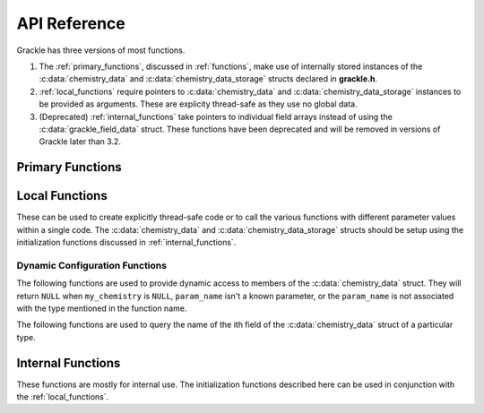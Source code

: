 .. _reference:

API Reference
=============

Grackle has three versions of most functions.

1. The :ref:`primary_functions`, discussed in :ref:`functions`, make
   use of internally stored instances of the :c:data:`chemistry_data`
   and :c:data:`chemistry_data_storage` structs declared in **grackle.h**.

2. :ref:`local_functions` require pointers to :c:data:`chemistry_data`
   and :c:data:`chemistry_data_storage` instances to be provided as
   arguments. These are explicity thread-safe as they use no global data.

3. (Deprecated) :ref:`internal_functions` take pointers to individual
   field arrays instead of using the :c:data:`grackle_field_data`
   struct. These functions have been deprecated and will be removed in
   versions of Grackle later than 3.2.

.. _primary_functions:

Primary Functions
-----------------

.. c:function:: int set_default_chemistry_parameters(chemistry_data *my_grackle_data);

   Initializes the ``grackle_data`` data structure. This must be called
   before run-time parameters can be set.

   :param chemistry_data* my_grackle_data: run-time parameters
   :rtype: int
   :returns: 1 (success) or 0 (failure)

.. c:function:: int initialize_chemistry_data(code_units *my_units);

   Loads all chemistry and cooling data, given the set run-time parameters.
   This can only be called after :c:func:`set_default_chemistry_parameters`.

   :param code_units* my_units: code units conversions
   :rtype: int
   :returns: 1 (success) or 0 (failure)

.. c:function:: void set_velocity_units(code_units *my_units);

   Sets the :c:data:`velocity_units` value of the input ``my_units``
   :c:data:`code_units` struct. For proper coordinates, velocity units are equal
   to :c:data:`length_units` / :c:data:`time_units`. For comoving coordinates,
   velocity units are equal to (:c:data:`length_units` / :c:data:`a_value`) /
   :c:data:`time_units`.

   :param code_units* my_units: code units conversions

.. c:function:: double get_velocity_units(code_units *my_units);

   Returns the appropriate value for velocity units given the values of
   :c:data:`length_units`, :c:data:`a_value`, and :c:data:`time_units`
   in the input ``my_units`` :c:data:`code_units` struct. For proper coordinates,
   velocity units are equal to :c:data:`length_units` / :c:data:`time_units`.
   For comoving coordinates, velocity units are equal to (:c:data:`length_units`
   / :c:data:`a_value`) / :c:data:`time_units`. Note, this function only returns
   a value, but does not set it in the struct. To set the value in the struct, use
   :c:data:`set_velocity_units`.

   :param code_units* my_units: code units conversions
   :rtype: double
   :returns: velocity_units

.. c:function:: double get_temperature_units(code_units *my_units);

   Returns the conversion factor between specific internal energy and temperature
   assuming gamma (the adiabatic index) = 1, such that temperature in K is equal to
   :c:data:`internal_energy` * ``temperature_units``. This unit conversion is
   defined as m\ :sub:`H` * :c:data:`velocity_units`\ :sup:`2` / k\ :sub:`b`,
   where m\ :sub:`H` is the Hydrogen mass and k\ :sub:`b` is the Boltzmann constant.

   :param code_units* my_units: code units conversions
   :rtype: double
   :returns: temperature_units

.. c:function:: int solve_chemistry(code_units *my_units, grackle_field_data *my_fields, double dt_value);

   Evolves the species densities and internal energies over a given timestep 
   by solving the chemistry and cooling rate equations.

   :param code_units* my_units: code units conversions
   :param grackle_field_data* my_fields: field data storage
   :param double dt_value: the integration timestep in code units
   :rtype: int
   :returns: 1 (success) or 0 (failure)

.. c:function:: int calculate_cooling_time(code_units *my_units, grackle_field_data *my_fields, gr_float *cooling_time);

   Calculates the instantaneous cooling time.

   :param code_units* my_units: code units conversions
   :param grackle_field_data* my_fields: field data storage
   :param gr_float* cooling_time: array which will be filled with the calculated cooling time values
   :rtype: int
   :returns: 1 (success) or 0 (failure)

.. c:function:: int calculate_gamma(code_units *my_units, grackle_field_data *my_fields, gr_float *my_gamma);

   Calculates the effective adiabatic index. This is only useful with
   :c:data:`primordial_chemistry` >= 2 as the only thing that alters gamma from the single
   value is H\ :sub:`2`.

   :param code_units* my_units: code units conversions
   :param grackle_field_data* my_fields: field data storage
   :param gr_float* my_gamma: array which will be filled with the calculated gamma values
   :rtype: int
   :returns: 1 (success) or 0 (failure)

.. c:function:: int calculate_pressure(code_units *my_units, grackle_field_data *my_fields, gr_float *pressure);

   Calculates the gas pressure.

   :param code_units* my_units: code units conversions
   :param grackle_field_data* my_fields: field data storage
   :param gr_float* pressure: array which will be filled with the calculated pressure values
   :rtype: int
   :returns: 1 (success) or 0 (failure)

.. c:function:: int calculate_temperature(code_units *my_units, grackle_field_data *my_fields, gr_float *temperature);

   Calculates the gas temperature.

   :param code_units* my_units: code units conversions
   :param grackle_field_data* my_fields: field data storage
   :param gr_float* temperature: array which will be filled with the calculated temperature values
   :rtype: int
   :returns: 1 (success) or 0 (failure)

.. c:function:: int calculate_dust_temperature(code_units *my_units, grackle_field_data *my_fields, gr_float *dust_temperature);

   Calculates the dust temperature. The dust temperature calculation is
   modified from its original version (Section 4.3 of `Smith et al. 2017
   <http://ui.adsabs.harvard.edu/abs/2017MNRAS.466.2217S>`__) to also
   include the heating of dust grains by the interstellar radiation field
   following equation B15 of `Krumholz (2014)
   <https://ui.adsabs.harvard.edu/abs/2014MNRAS.437.1662K/abstract>`__.

   Using this function requires :c:data:`dust_chemistry` > 0 or :c:data:`h2_on_dust` > 0.

   :param code_units* my_units: code units conversions
   :param grackle_field_data* my_fields: field data storage
   :param gr_float* dust_temperature: array which will be filled with the calculated dust temperature values
   :rtype: int
   :returns: 1 (success) or 0 (failure)

.. c:function:: grackle_version get_grackle_version();

   Constructs and returns a :c:type:`grackle_version` struct that
   encodes the version information for the library.

   :rtype: `grackle_version`

.. _local_functions:

Local Functions
---------------

These can be used to create explicitly thread-safe code or to call
the various functions with different parameter values within a
single code. The :c:data:`chemistry_data` and
:c:data:`chemistry_data_storage` structs should be setup using the
initialization functions discussed in :ref:`internal_functions`.

.. c:function:: int local_solve_chemistry(chemistry_data *my_chemistry, chemistry_data_storage *my_rates, code_units *my_units, grackle_field_data *my_fields, double dt_value);

   Evolves the species densities and internal energies over a given timestep
   by solving the chemistry and cooling rate equations.

   :param chemistry_data* my_chemistry: the structure returned by :c:func:`_set_default_chemistry_parameters`
   :param chemistry_data_storage* my_rates: chemistry and cooling rate data structure
   :param code_units* my_units: code units conversions
   :param grackle_field_data* my_fields: field data storage
   :param double dt_value: the integration timestep in code units
   :rtype: int
   :returns: 1 (success) or 0 (failure)

.. c:function:: int local_calculate_cooling_time(chemistry_data *my_chemistry, chemistry_data_storage *my_rates, code_units *my_units, grackle_field_data *my_fields, gr_float *cooling_time);

   Calculates the instantaneous cooling time.

   :param chemistry_data* my_chemistry: the structure returned by :c:func:`_set_default_chemistry_parameters`
   :param chemistry_data_storage* my_rates: chemistry and cooling rate data structure
   :param code_units* my_units: code units conversions
   :param grackle_field_data* my_fields: field data storage
   :param gr_float* cooling_time: array which will be filled with the calculated cooling time values
   :rtype: int
   :returns: 1 (success) or 0 (failure)

.. c:function:: int local_calculate_gamma(chemistry_data *my_chemistry, chemistry_data_storage *my_rates, code_units *my_units, grackle_field_data *my_fields, gr_float *my_gamma);

   Calculates the effective adiabatic index. This is only useful with
   :c:data:`primordial_chemistry` >= 2 as the only thing that alters gamma from the single
   value is H\ :sub:`2`.

   :param chemistry_data* my_chemistry: the structure returned by :c:func:`_set_default_chemistry_parameters`
   :param chemistry_data_storage* my_rates: chemistry and cooling rate data structure
   :param code_units* my_units: code units conversions
   :param grackle_field_data* my_fields: field data storage
   :param gr_float* my_gamma: array which will be filled with the calculated gamma values
   :rtype: int
   :returns: 1 (success) or 0 (failure)

.. c:function:: int local_calculate_pressure(chemistry_data *my_chemistry, chemistry_data_storage *my_rates, code_units *my_units, grackle_field_data *my_fields, gr_float *pressure);

   Calculates the gas pressure.

   :param chemistry_data* my_chemistry: the structure returned by :c:func:`_set_default_chemistry_parameters`
   :param chemistry_data_storage* my_rates: chemistry and cooling rate data structure
   :param code_units* my_units: code units conversions
   :param grackle_field_data* my_fields: field data storage
   :param gr_float* pressure: array which will be filled with the calculated pressure values
   :rtype: int
   :returns: 1 (success) or 0 (failure)

.. c:function:: int local_calculate_temperature(chemistry_data *my_chemistry, chemistry_data_storage *my_rates, code_units *my_units, grackle_field_data *my_fields, gr_float *temperature);

   Calculates the gas temperature.

   :param chemistry_data* my_chemistry: the structure returned by :c:func:`_set_default_chemistry_parameters`
   :param chemistry_data_storage* my_rates: chemistry and cooling rate data structure
   :param code_units* my_units: code units conversions
   :param grackle_field_data* my_fields: field data storage
   :param gr_float* temperature: array which will be filled with the calculated temperature values
   :rtype: int
   :returns: 1 (success) or 0 (failure)

.. c:function:: int local_calculate_dust_temperature(chemistry_data *my_chemistry, chemistry_data_storage *my_rates, code_units *my_units, grackle_field_data *my_fields, gr_float *dust_temperature);

   Calculates the dust temperature.

   :param chemistry_data* my_chemistry: the structure returned by :c:func:`_set_default_chemistry_parameters`
   :param chemistry_data_storage* my_rates: chemistry and cooling rate data structure
   :param code_units* my_units: code units conversions
   :param grackle_field_data* my_fields: field data storage
   :param gr_float* dust_temperature: array which will be filled with the calculated dust temperature values
   :rtype: int
   :returns: 1 (success) or 0 (failure)

.. _dynamic_api_functions:

Dynamic Configuration Functions
+++++++++++++++++++++++++++++++

.. c:function:: size_t grackle_num_params(const char* type_name)

   Returns the number of parameters of a given type that are stored as members of the :c:data:`chemistry_data` struct.
   The argument is expected to be ``"int"``, ``"double"``, or ``"string"``.
   This will return ``0`` for any other argument

The following functions are used to provide dynamic access to members of the :c:data:`chemistry_data` struct. They will return ``NULL`` when ``my_chemistry`` is ``NULL``, ``param_name`` isn't a known parameter, or the ``param_name`` is not associated with the type mentioned in the function name.

.. c:function:: int* local_chemistry_data_access_int(chemistry_data *my_chemistry, const char* param_name);

   Returns the pointer to the member of ``my_chemistry`` associated with ``param_name``.

   :param chemistry_data* my_chemistry: the structure returned by :c:func:`_set_default_chemistry_parameters`
   :param const char* param_name: the name of the parameter to access.
   :rtype: int*

.. c:function:: double* local_chemistry_data_access_double(chemistry_data *my_chemistry, const char* param_name);

   Returns the pointer to the member of ``my_chemistry`` associated with ``param_name``.

   :param chemistry_data* my_chemistry: the structure returned by :c:func:`_set_default_chemistry_parameters`
   :param const char* param_name: the name of the parameter to access.
   :rtype: double*

.. c:function:: char** local_chemistry_data_access_string(chemistry_data *my_chemistry, const char* param_name);

   Returns the pointer to the member of ``my_chemistry`` associated with ``param_name``.

   :param chemistry_data* my_chemistry: the structure returned by :c:func:`_set_default_chemistry_parameters`
   :param const char* param_name: the name of the parameter to access.
   :rtype: char**

The following functions are used to query the name of the ith field of the :c:data:`chemistry_data` struct of a particular type.

.. c:function:: const char* param_name_int(size_t i);

   Query the name of the ith ``int`` field from :c:data:`chemistry_data`.

   .. warning:: The order of parameters may change between different versions of Grackle.

   :param size_t i: The index of the accessed parameter
   :rtype: const char*
   :returns: Pointer to the string-literal specifying the name. This is ``NULL``, if :c:data:`chemistry_data` has ``i`` or fewer ``int`` members
   
.. c:function:: const char* param_name_double(size_t i);

   Query the name of the ith ``double`` field from :c:data:`chemistry_data`.

   .. warning:: The order of parameters may change between different versions of Grackle.

   :param size_t i: The index of the accessed parameter
   :rtype: const char*
   :returns: Pointer to the string-literal specifying the name. This is ``NULL``, if :c:data:`chemistry_data` has ``i`` or fewer ``double`` members.

.. c:function:: const char* param_name_string(size_t i);

   Query the name of the ith ``string`` field from :c:data:`chemistry_data`.

   .. warning:: The order of parameters may change between different versions of Grackle.

   :param size_t i: The index of the accessed parameter
   :rtype: const char*
   :returns: Pointer to the string-literal specifying the name. This is ``NULL``, if :c:data:`chemistry_data` has ``i`` or fewer ``string`` members.

.. _internal_functions:

Internal Functions
------------------

These functions are mostly for internal use. The initialization functions
described here can be used in conjunction with the :ref:`local_functions`.

.. c:function:: chemistry_data _set_default_chemistry_parameters(void);

   Initializes and returns :c:type:`chemistry_data` data structure. This must be
   called before run-time parameters can be set.

   :returns: data structure containing all run-time parameters and all chemistry and cooling data arrays
   :rtype: :c:type:`chemistry_data`

.. c:function:: int _initialize_chemistry_data(chemistry_data *my_chemistry, chemistry_data_storage *my_rates, code_units *my_units);

   Creates all chemistry and cooling rate data and stores within the provided :c:data:`chemistry_data_storage` struct.
   This can only be called after :c:func:`_set_default_chemistry_parameters`.

   :param chemistry_data* my_chemistry: the structure returned by :c:func:`_set_default_chemistry_parameters`
   :param chemistry_data_storage* my_rates: chemistry and cooling rate data structure
   :param code_units* my_units: code units conversions
   :rtype: int
   :returns: 1 (success) or 0 (failure)

.. c:function:: int _solve_chemistry(chemistry_data *my_chemistry, chemistry_data_storage *my_rates, code_units *my_units, double dt_value, int grid_rank, int *grid_dimension, int *grid_start, int *grid_end, gr_float *density, gr_float *internal_energy, gr_float *x_velocity, gr_float *y_velocity, gr_float *z_velocity, gr_float *HI_density, gr_float *HII_density, gr_float *HM_density, gr_float *HeI_density, gr_float *HeII_density, gr_float *HeIII_density, gr_float *H2I_density, gr_float *H2II_density, gr_float *DI_density, gr_float *DII_density, gr_float *HDI_density, gr_float *e_density, gr_float *metal_density);

   This function has been deprecated and will be removed in versions
   of Grackle later than 3.2. Please use solve_chemistry or local_solve_chemistry.

   Evolves the species densities and internal energies over a given timestep
   by solving the chemistry and cooling rate equations.

   :param chemistry_data* my_chemistry: the structure returned by :c:func:`_set_default_chemistry_parameters`
   :param chemistry_data_storage* my_rates: chemistry and cooling rate data structure
   :param code_units* my_units: code units conversions
   :param double dt_value: the integration timestep in code units
   :param int grid_rank: the dimensionality of the grid
   :param int* grid_dimension: array holding the size of the baryon field in each dimension
   :param int* grid_start: array holding the starting indices in each dimension of the active portion of the baryon fields. This is used to ignore ghost zones
   :param int* grid_end: array holding the ending indices in each dimension of the active portion of the baryon fields. This is used to ignore ghost zones.
   :param gr_float* density: array containing the density values in code units
   :param gr_float* internal_energy: array containing the specific internal energy values in code units corresponding to *erg/g*
   :param gr_float* x_velocity: array containing the x velocity values in code units
   :param gr_float* y_velocity: array containing the y velocity values in code units
   :param gr_float* z_velocity: array containing the z velocity values in code units
   :param gr_float* HI_density: array containing the HI densities in code units equivalent those of the density array. Used with :c:data:`primordial_chemistry` >= 1.
   :param gr_float* HII_density: array containing the HII densities in code units equivalent those of the density array. Used with :c:data:`primordial_chemistry` >= 1.
   :param gr_float* HM_density: array containing the H\ :sup:`-`\  densities in code units equivalent those of the density array. Used with :c:data:`primordial_chemistry` >= 2.
   :param gr_float* HeI_density: array containing the HeI densities in code units equivalent those of the density array. Used with :c:data:`primordial_chemistry` >= 1.
   :param gr_float* HeII_density: array containing the HeII densities in code units equivalent those of the density array. Used with :c:data:`primordial_chemistry` >= 1.
   :param gr_float* HeIII_density: array containing the HeIII densities in code units equivalent those of the density array. Used with :c:data:`primordial_chemistry` >= 1.
   :param gr_float* H2I_density: array containing the H\ :sub:`2`:\  densities in code units equivalent those of the density array. Used with :c:data:`primordial_chemistry` >= 2.
   :param gr_float* H2II_density: array containing the H\ :sub:`2`:sup:`+`\ densities in code units equivalent those of the density array. Used with :c:data:`primordial_chemistry` >= 2.
   :param gr_float* DI_density: array containing the DI (deuterium) densities in code units equivalent those of the density array. Used with :c:data:`primordial_chemistry` = 3.
   :param gr_float* DII_density: array containing the DII densities in code units equivalent those of the density array. Used with :c:data:`primordial_chemistry` = 3.
   :param gr_float* HDI_density: array containing the HD densities in code units equivalent those of the density array. Used with :c:data:`primordial_chemistry` = 3.
   :param gr_float* e_density: array containing the e\ :sup:`-`\  densities in code units equivalent those of the density array but normalized to the ratio of the proton to electron mass. Used with :c:data:`primordial_chemistry` >= 1.
   :param gr_float* metal_density: array containing the metal densities in code units equivalent those of the density array. Used with :c:data:`metal_cooling` = 1.
   :rtype: int
   :returns: 1 (success) or 0 (failure)

.. c:function:: int _calculate_cooling_time(chemistry_data *my_chemistry, chemistry_data_storage *my_rates, code_units *my_units, int grid_rank, int *grid_dimension, int *grid_start, int *grid_end, gr_float *density, gr_float *internal_energy, gr_float *x_velocity, gr_float *y_velocity, gr_float *z_velocity, gr_float *HI_density, gr_float *HII_density, gr_float *HM_density, gr_float *HeI_density, gr_float *HeII_density, gr_float *HeIII_density, gr_float *H2I_density, gr_float *H2II_density, gr_float *DI_density, gr_float *DII_density, gr_float *HDI_density, gr_float *e_density, gr_float *metal_density, gr_float *cooling_time);

   This function has been deprecated and will be removed in versions
   of Grackle later than 3.2. Please use calculate_cooling_time or local_calculate_cooling_time.

   Calculates the instantaneous cooling time.

   :param chemistry_data* my_chemistry: the structure returned by :c:func:`_set_default_chemistry_parameters`
   :param chemistry_data_storage* my_rates: chemistry and cooling rate data structure
   :param code_units* my_units: code units conversions
   :param int grid_rank: the dimensionality of the grid
   :param int* grid_dimension: array holding the size of the baryon field in each dimension
   :param int* grid_start: array holding the starting indices in each dimension of the active portion of the baryon fields. This is used to ignore ghost zones
   :param int* grid_end: array holding the ending indices in each dimension of the active portion of the baryon fields. This is used to ignore ghost zones.
   :param gr_float* density: array containing the density values in code units
   :param gr_float* internal_energy: array containing the specific internal energy values in code units corresponding to *erg/g*
   :param gr_float* x_velocity: array containing the x velocity values in code units
   :param gr_float* y_velocity: array containing the y velocity values in code units
   :param gr_float* z_velocity: array containing the z velocity values in code units
   :param gr_float* HI_density: array containing the HI densities in code units equivalent those of the density array. Used with :c:data:`primordial_chemistry` >= 1.
   :param gr_float* HII_density: array containing the HII densities in code units equivalent those of the density array. Used with :c:data:`primordial_chemistry` >= 1.
   :param gr_float* HM_density: array containing the H\ :sup:`-`\  densities in code units equivalent those of the density array. Used with :c:data:`primordial_chemistry` >= 2.
   :param gr_float* HeI_density: array containing the HeI densities in code units equivalent those of the density array. Used with :c:data:`primordial_chemistry` >= 1.
   :param gr_float* HeII_density: array containing the HeII densities in code units equivalent those of the density array. Used with :c:data:`primordial_chemistry` >= 1.
   :param gr_float* HeIII_density: array containing the HeIII densities in code units equivalent those of the density array. Used with :c:data:`primordial_chemistry` >= 1.
   :param gr_float* H2I_density: array containing the H\ :sub:`2`:\  densities in code units equivalent those of the density array. Used with :c:data:`primordial_chemistry` >= 2.
   :param gr_float* H2II_density: array containing the H\ :sub:`2`:sup:`+`\ densities in code units equivalent those of the density array. Used with :c:data:`primordial_chemistry` >= 2.
   :param gr_float* DI_density: array containing the DI (deuterium) densities in code units equivalent those of the density array. Used with :c:data:`primordial_chemistry` = 3.
   :param gr_float* DII_density: array containing the DII densities in code units equivalent those of the density array. Used with :c:data:`primordial_chemistry` = 3.
   :param gr_float* HDI_density: array containing the HD densities in code units equivalent those of the density array. Used with :c:data:`primordial_chemistry` = 3.
   :param gr_float* e_density: array containing the e\ :sup:`-`\  densities in code units equivalent those of the density array but normalized to the ratio of the proton to electron mass. Used with :c:data:`primordial_chemistry` >= 1.
   :param gr_float* metal_density: array containing the metal densities in code units equivalent those of the density array. Used with :c:data:`metal_cooling` = 1.
   :param gr_float* cooling_time: array which will be filled with the calculated cooling time values
   :rtype: int
   :returns: 1 (success) or 0 (failure)

.. c:function:: int _calculate_gamma(chemistry_data *my_chemistry, chemistry_data_storage *my_rates, code_units *my_units, int grid_rank, int *grid_dimension, int *grid_start, int *grid_end, gr_float *density, gr_float *internal_energy, gr_float *HI_density, gr_float *HII_density, gr_float *HM_density, gr_float *HeI_density, gr_float *HeII_density, gr_float *HeIII_density, gr_float *H2I_density, gr_float *H2II_density, gr_float *DI_density, gr_float *DII_density, gr_float *HDI_density, gr_float *e_density, gr_float *metal_density, gr_float *my_gamma);

   This function has been deprecated and will be removed in versions
   of Grackle later than 3.2. Please use calculate_gamma or local_calculate_gamma.

   Calculates the effective adiabatic index. This is only useful with
   :c:data:`primordial_chemistry` >= 2 as the only thing that alters gamma from the single 
   value is H\ :sub:`2`.

   :param chemistry_data* my_chemistry: the structure returned by :c:func:`_set_default_chemistry_parameters`
   :param chemistry_data_storage* my_rates: chemistry and cooling rate data structure
   :param code_units* my_units: code units conversions
   :param int grid_rank: the dimensionality of the grid
   :param int* grid_dimension: array holding the size of the baryon field in each dimension
   :param int* grid_start: array holding the starting indices in each dimension of the active portion of the baryon fields. This is used to ignore ghost zones
   :param int* grid_end: array holding the ending indices in each dimension of the active portion of the baryon fields. This is used to ignore ghost zones.
   :param gr_float* density: array containing the density values in code units
   :param gr_float* internal_energy: array containing the specific internal energy values in code units corresponding to *erg/g*
   :param gr_float* HI_density: array containing the HI densities in code units equivalent those of the density array. Used with :c:data:`primordial_chemistry` >= 1.
   :param gr_float* HII_density: array containing the HII densities in code units equivalent those of the density array. Used with :c:data:`primordial_chemistry` >= 1.
   :param gr_float* HM_density: array containing the H\ :sup:`-`\  densities in code units equivalent those of the density array. Used with :c:data:`primordial_chemistry` >= 2.
   :param gr_float* HeI_density: array containing the HeI densities in code units equivalent those of the density array. Used with :c:data:`primordial_chemistry` >= 1.
   :param gr_float* HeII_density: array containing the HeII densities in code units equivalent those of the density array. Used with :c:data:`primordial_chemistry` >= 1.
   :param gr_float* HeIII_density: array containing the HeIII densities in code units equivalent those of the density array. Used with :c:data:`primordial_chemistry` >= 1.
   :param gr_float* H2I_density: array containing the H\ :sub:`2`:\  densities in code units equivalent those of the density array. Used with :c:data:`primordial_chemistry` >= 2.
   :param gr_float* H2II_density: array containing the H\ :sub:`2`:sup:`+`\ densities in code units equivalent those of the density array. Used with :c:data:`primordial_chemistry` >= 2.
   :param gr_float* DI_density: array containing the DI (deuterium) densities in code units equivalent those of the density array. Used with :c:data:`primordial_chemistry` = 3.
   :param gr_float* DII_density: array containing the DII densities in code units equivalent those of the density array. Used with :c:data:`primordial_chemistry` = 3.
   :param gr_float* HDI_density: array containing the HD densities in code units equivalent those of the density array. Used with :c:data:`primordial_chemistry` = 3.
   :param gr_float* e_density: array containing the e\ :sup:`-`\  densities in code units equivalent those of the density array but normalized to the ratio of the proton to electron mass. Used with :c:data:`primordial_chemistry` >= 1.
   :param gr_float* metal_density: array containing the metal densities in code units equivalent those of the density array. Used with :c:data:`metal_cooling` = 1.
   :param gr_float* my_gamma: array which will be filled with the calculated gamma values
   :rtype: int
   :returns: 1 (success) or 0 (failure)

.. c:function:: int _calculate_pressure(chemistry_data *my_chemistry, chemistry_data_storage *my_rates, code_units *my_units, int grid_rank, int *grid_dimension, int *grid_start, int *grid_end, gr_float *density, gr_float *internal_energy, gr_float *HI_density, gr_float *HII_density, gr_float *HM_density, gr_float *HeI_density, gr_float *HeII_density, gr_float *HeIII_density, gr_float *H2I_density, gr_float *H2II_density, gr_float *DI_density, gr_float *DII_density, gr_float *HDI_density, gr_float *e_density, gr_float *metal_density, gr_float *pressure);

   This function has been deprecated and will be removed in versions
   of Grackle later than 3.2. Please use calculate_pressure or local_calculate_pressure.

   Calculates the gas pressure.

   :param chemistry_data* my_chemistry: the structure returned by :c:func:`_set_default_chemistry_parameters`
   :param chemistry_data_storage* my_rates: chemistry and cooling rate data structure
   :param code_units* my_units: code units conversions
   :param int grid_rank: the dimensionality of the grid
   :param int* grid_dimension: array holding the size of the baryon field in each dimension
   :param int* grid_start: array holding the starting indices in each dimension of the active portion of the baryon fields. This is used to ignore ghost zones
   :param int* grid_end: array holding the ending indices in each dimension of the active portion of the baryon fields. This is used to ignore ghost zones.
   :param gr_float* density: array containing the density values in code units
   :param gr_float* internal_energy: array containing the specific internal energy values in code units corresponding to *erg/g*
   :param gr_float* HI_density: array containing the HI densities in code units equivalent those of the density array. Used with :c:data:`primordial_chemistry` >= 1.
   :param gr_float* HII_density: array containing the HII densities in code units equivalent those of the density array. Used with :c:data:`primordial_chemistry` >= 1.
   :param gr_float* HM_density: array containing the H\ :sup:`-`\  densities in code units equivalent those of the density array. Used with :c:data:`primordial_chemistry` >= 2.
   :param gr_float* HeI_density: array containing the HeI densities in code units equivalent those of the density array. Used with :c:data:`primordial_chemistry` >= 1.
   :param gr_float* HeII_density: array containing the HeII densities in code units equivalent those of the density array. Used with :c:data:`primordial_chemistry` >= 1.
   :param gr_float* HeIII_density: array containing the HeIII densities in code units equivalent those of the density array. Used with :c:data:`primordial_chemistry` >= 1.
   :param gr_float* H2I_density: array containing the H\ :sub:`2`:\  densities in code units equivalent those of the density array. Used with :c:data:`primordial_chemistry` >= 2.
   :param gr_float* H2II_density: array containing the H\ :sub:`2`:sup:`+`\ densities in code units equivalent those of the density array. Used with :c:data:`primordial_chemistry` >= 2.
   :param gr_float* DI_density: array containing the DI (deuterium) densities in code units equivalent those of the density array. Used with :c:data:`primordial_chemistry` = 3.
   :param gr_float* DII_density: array containing the DII densities in code units equivalent those of the density array. Used with :c:data:`primordial_chemistry` = 3.
   :param gr_float* HDI_density: array containing the HD densities in code units equivalent those of the density array. Used with :c:data:`primordial_chemistry` = 3.
   :param gr_float* e_density: array containing the e\ :sup:`-`\  densities in code units equivalent those of the density array but normalized to the ratio of the proton to electron mass. Used with :c:data:`primordial_chemistry` >= 1.
   :param gr_float* metal_density: array containing the metal densities in code units equivalent those of the density array. Used with :c:data:`metal_cooling` = 1.
   :param gr_float* pressure: array which will be filled with the calculated pressure values
   :rtype: int
   :returns: 1 (success) or 0 (failure)

.. c:function:: int _calculate_temperature(chemistry_data *my_chemistry, chemistry_data_storage *my_rates, code_units *my_units, int grid_rank, int *grid_dimension, int *grid_start, int *grid_end, gr_float *density, gr_float *internal_energy, gr_float *HI_density, gr_float *HII_density, gr_float *HM_density, gr_float *HeI_density, gr_float *HeII_density, gr_float *HeIII_density, gr_float *H2I_density, gr_float *H2II_density, gr_float *DI_density, gr_float *DII_density, gr_float *HDI_density, gr_float *e_density, gr_float *metal_density, gr_float *temperature);

   :param chemistry_data* my_chemistry: the structure returned by :c:func:`_set_default_chemistry_parameters`
   :param chemistry_data_storage* my_rates: chemistry and cooling rate data structure
   :param code_units* my_units: code units conversions
   :param int grid_rank: the dimensionality of the grid
   :param int* grid_dimension: array holding the size of the baryon field in each dimension
   :param int* grid_start: array holding the starting indices in each dimension of the active portion of the baryon fields. This is used to ignore ghost zones
   :param int* grid_end: array holding the ending indices in each dimension of the active portion of the baryon fields. This is used to ignore ghost zones.
   :param gr_float* density: array containing the density values in code units
   :param gr_float* internal_energy: array containing the specific internal energy values in code units corresponding to *erg/g*
   :param gr_float* HI_density: array containing the HI densities in code units equivalent those of the density array. Used with :c:data:`primordial_chemistry` >= 1.
   :param gr_float* HII_density: array containing the HII densities in code units equivalent those of the density array. Used with :c:data:`primordial_chemistry` >= 1.
   :param gr_float* HM_density: array containing the H\ :sup:`-`\  densities in code units equivalent those of the density array. Used with :c:data:`primordial_chemistry` >= 2.
   :param gr_float* HeI_density: array containing the HeI densities in code units equivalent those of the density array. Used with :c:data:`primordial_chemistry` >= 1.
   :param gr_float* HeII_density: array containing the HeII densities in code units equivalent those of the density array. Used with :c:data:`primordial_chemistry` >= 1.
   :param gr_float* HeIII_density: array containing the HeIII densities in code units equivalent those of the density array. Used with :c:data:`primordial_chemistry` >= 1.
   :param gr_float* H2I_density: array containing the H\ :sub:`2`:\  densities in code units equivalent those of the density array. Used with :c:data:`primordial_chemistry` >= 2.
   :param gr_float* H2II_density: array containing the H\ :sub:`2`:sup:`+`\ densities in code units equivalent those of the density array. Used with :c:data:`primordial_chemistry` >= 2.
   :param gr_float* DI_density: array containing the DI (deuterium) densities in code units equivalent those of the density array. Used with :c:data:`primordial_chemistry` = 3.
   :param gr_float* DII_density: array containing the DII densities in code units equivalent those of the density array. Used with :c:data:`primordial_chemistry` = 3.
   :param gr_float* HDI_density: array containing the HD densities in code units equivalent those of the density array. Used with :c:data:`primordial_chemistry` = 3.
   :param gr_float* e_density: array containing the e\ :sup:`-`\  densities in code units equivalent those of the density array but normalized to the ratio of the proton to electron mass. Used with :c:data:`primordial_chemistry` >= 1.
   :param gr_float* metal_density: array containing the metal densities in code units equivalent those of the density array. Used with :c:data:`metal_cooling` = 1.
   :param gr_float* temperature: array which will be filled with the calculated temperature values
   :rtype: int
   :returns: 1 (success) or 0 (failure)

   This function has been deprecated and will be removed in versions
   of Grackle later than 3.2. Please use calculate_temperature or local_calculate_temperature.

   Calculates the gas temperature.
